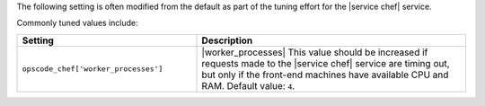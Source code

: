 .. The contents of this file are included in multiple topics.
.. This file should not be changed in a way that hinders its ability to appear in multiple documentation sets.

The following setting is often modified from the default as part of the tuning effort for the |service chef| service. 

Commonly tuned values include:

.. list-table::
   :widths: 200 300
   :header-rows: 1

   * - Setting
     - Description
   * - ``opscode_chef['worker_processes']``
     - |worker_processes| This value should be increased if requests made to the |service chef| service are timing out, but only if the front-end machines have available CPU and RAM. Default value: ``4``.



